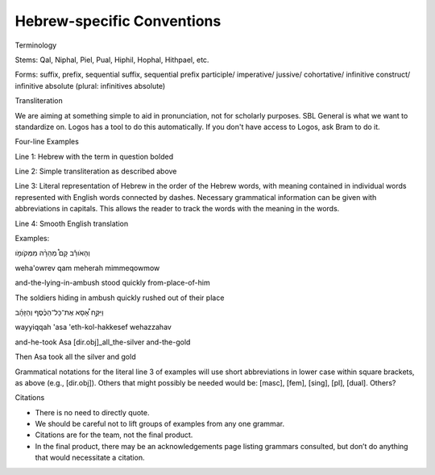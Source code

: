 Hebrew-specific Conventions
===========================

Terminology


Stems: Qal, Niphal, Piel, Pual, Hiphil, Hophal, Hithpael, etc.

Forms:  suffix, prefix, sequential suffix, sequential prefix
participle/
imperative/
jussive/
cohortative/
infinitive construct/
infinitive absolute (plural: infinitives absolute)

Transliteration


We are aiming at something simple to aid in pronunciation, not for scholarly purposes. SBL General is what we want to standardize on. Logos has a tool to do this automatically. If you don't have access to Logos, ask Bram to do it.

Four-line Examples


Line 1: Hebrew with the term in question bolded 

Line 2: Simple transliteration as described above

Line 3: Literal representation of Hebrew in the order of the Hebrew words, with meaning contained in individual words represented with English words connected by dashes. Necessary grammatical information can be given with abbreviations in capitals. This allows the reader to track the words with the meaning in the words.

Line 4: Smooth English translation

Examples:

וְהָאֹורֵ֡ב קָם֩ מְהֵרָ֨ה מִמְּקֹומֹ֤ו

weha'owrev qam meherah mimmeqowmow

and-the-lying-in-ambush stood quickly from-place-of-him


The soldiers hiding in ambush quickly rushed out of their place

וַיִּקַּ֣ח אָ֠סָא אֶת־כָּל־הַכֶּ֨סֶף וְהַזָּהָ֜ב

wayyiqqah 'asa 'eth-kol-hakkesef wehazzahav

and-he-took Asa [dir.obj]_all_the-silver and-the-gold

Then Asa took all the silver and gold


Grammatical notations for the literal line 3 of examples will use short abbreviations in lower case within square brackets, as above (e.g., [dir.obj]). Others that might possibly be needed would be: [masc], [fem], [sing], [pl], [dual]. Others?

Citations


* There is no need to directly quote.
* We should be careful not to lift groups of examples from any one grammar.
* Citations are for the team, not the final product.
* In the final product, there may be an acknowledgements page listing grammars consulted, but don’t do anything that would necessitate a citation.
